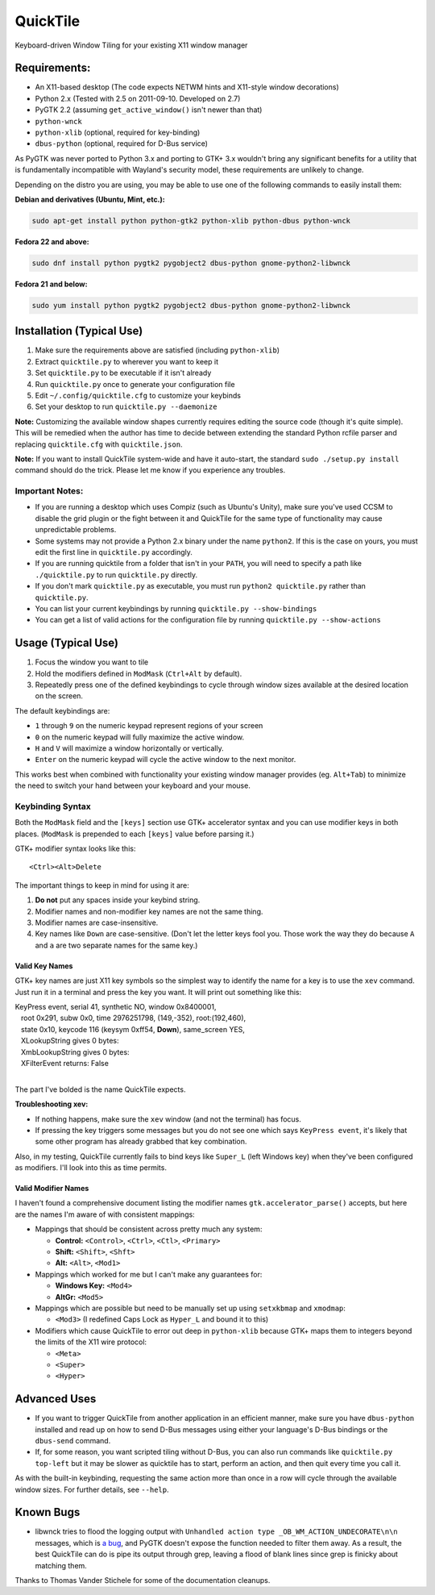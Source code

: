 =========
QuickTile
=========

.. image:: https://landscape.io/github/ssokolow/quicktile/master/landscape.png
   :target: https://landscape.io/github/ssokolow/quicktile/master
   :alt: Code Health

.. image:: https://api.codacy.com/project/badge/Grade/5a3450aa0d2e429796a836580b1fef32
   :target: https://www.codacy.com/app/from_github/quicktile
   :alt: Codacy

Keyboard-driven Window Tiling for your existing X11 window manager

-------------
Requirements:
-------------

* An X11-based desktop (The code expects NETWM hints and X11-style window decorations)
* Python 2.x (Tested with 2.5 on 2011-09-10. Developed on 2.7)
* PyGTK 2.2 (assuming ``get_active_window()`` isn't newer than that)
* ``python-wnck``
* ``python-xlib`` (optional, required for key-binding)
* ``dbus-python`` (optional, required for D-Bus service)

As PyGTK was never ported to Python 3.x and porting to GTK+ 3.x wouldn't bring
any significant benefits for a utility that is fundamentally incompatible with
Wayland's security model, these requirements are unlikely to change.

Depending on the distro you are using, you may be able to use one of the
following commands to easily install them:

**Debian and derivatives (Ubuntu, Mint, etc.):**

.. code:: sh

    sudo apt-get install python python-gtk2 python-xlib python-dbus python-wnck

**Fedora 22 and above:**

.. code:: sh

    sudo dnf install python pygtk2 pygobject2 dbus-python gnome-python2-libwnck

**Fedora 21 and below:**

.. code:: sh

    sudo yum install python pygtk2 pygobject2 dbus-python gnome-python2-libwnck

--------------------------
Installation (Typical Use)
--------------------------

1. Make sure the requirements above are satisfied (including ``python-xlib``)
2. Extract ``quicktile.py`` to wherever you want to keep it
3. Set ``quicktile.py`` to be executable if it isn't already
4. Run ``quicktile.py`` once to generate your configuration file
5. Edit ``~/.config/quicktile.cfg`` to customize your keybinds
6. Set your desktop to run ``quicktile.py --daemonize``

**Note:** Customizing the available window shapes currently requires editing
the source code (though it's quite simple). This will be remedied when the
author has time to decide between extending the standard Python rcfile parser
and replacing ``quicktile.cfg`` with ``quicktile.json``.

**Note:** If you want to install QuickTile system-wide and have it auto-start,
the standard ``sudo ./setup.py install`` command should do the trick. Please
let me know if you experience any troubles.

Important Notes:
================

* If you are running a desktop which uses Compiz (such as Ubuntu's Unity),
  make sure you've used CCSM to disable the grid plugin or the fight between
  it and QuickTile for the same type of functionality may cause unpredictable
  problems.
* Some systems may not provide a Python 2.x binary under the name ``python2``.
  If this is the case on yours, you must edit the first line in
  ``quicktile.py`` accordingly.
* If you are running quicktile from a folder that isn't in your ``PATH``,
  you will need to specify a path like ``./quicktile.py`` to run
  ``quicktile.py`` directly.
* If you don't mark ``quicktile.py`` as executable, you must run
  ``python2 quicktile.py`` rather than ``quicktile.py``.
* You can list your current keybindings by running
  ``quicktile.py --show-bindings``
* You can get a list of valid actions for the configuration file by running
  ``quicktile.py --show-actions``

-------------------
Usage (Typical Use)
-------------------

1. Focus the window you want to tile
2. Hold the modifiers defined in ``ModMask`` (``Ctrl+Alt`` by default).
3. Repeatedly press one of the defined keybindings to cycle through window
   sizes available at the desired location on the screen.

The default keybindings are:

* ``1`` through ``9`` on the numeric keypad represent regions of your screen
* ``0`` on the numeric keypad will fully maximize the active window.
* ``H`` and ``V`` will maximize a window horizontally or vertically.
* ``Enter`` on the numeric keypad will cycle the active window to the next
  monitor.

This works best when combined with functionality your existing window manager
provides (eg. ``Alt+Tab``) to minimize the need to switch your hand between your
keyboard and your mouse.

Keybinding Syntax
=================

Both the ``ModMask`` field and the ``[keys]`` section use GTK+ accelerator
syntax and you can use modifier keys in both places. (``ModMask`` is prepended
to each ``[keys]`` value before parsing it.)

GTK+ modifier syntax looks like this::

    <Ctrl><Alt>Delete

The important things to keep in mind for using it are:

1. **Do not** put any spaces inside your keybind string.
2. Modifier names and non-modifier key names are not the same thing.
3. Modifier names are case-insensitive.
4. Key names like ``Down`` are case-sensitive. (Don't let the letter keys fool
   you. Those work the way they do because ``A`` and ``a`` are two separate
   names for the same key.)

Valid Key Names
---------------

GTK+ key names are just X11 key symbols so the simplest way to identify the
name for a key is to use the ``xev`` command. Just run it in a terminal and
press the key you want. It will print out something like this:

| KeyPress event, serial 41, synthetic NO, window 0x8400001,
|    root 0x291, subw 0x0, time 2976251798, (149,-352), root:(192,460),
|    state 0x10, keycode 116 (keysym 0xff54, **Down**), same_screen YES,
|    XLookupString gives 0 bytes:
|    XmbLookupString gives 0 bytes:
|    XFilterEvent returns: False
|

The part I've bolded is the name QuickTile expects.

**Troubleshooting xev:**

* If nothing happens, make sure the ``xev`` window (and not the terminal) has
  focus.
* If pressing the key triggers some messages but you do not see one which says
  ``KeyPress event``, it's likely that some other program has already grabbed
  that key combination.

Also, in my testing, QuickTile currently fails to bind keys like ``Super_L``
(left Windows key) when they've been configured as modifiers. I'll look into
this as time permits.

Valid Modifier Names
--------------------

I haven't found a comprehensive document listing the modifier names
``gtk.accelerator_parse()`` accepts, but here are the names I'm aware of with
consistent mappings:

* Mappings that should be consistent across pretty much any system:

  * **Control:** ``<Control>``, ``<Ctrl>``, ``<Ctl>``, ``<Primary>``
  * **Shift:** ``<Shift>``, ``<Shft>``
  * **Alt:** ``<Alt>``, ``<Mod1>``
* Mappings which worked for me but I can't make any guarantees for:

  * **Windows Key:** ``<Mod4>``
  * **AltGr:** ``<Mod5>``
* Mappings which are possible but need to be manually set up using
  ``setxkbmap`` and ``xmodmap``:

  * ``<Mod3>`` (I redefined Caps Lock as ``Hyper_L`` and bound it to this)
* Modifiers which cause QuickTile to error out deep in ``python-xlib`` because
  GTK+ maps them to integers beyond the limits of the X11 wire protocol:

  * ``<Meta>``
  * ``<Super>``
  * ``<Hyper>``

-------------
Advanced Uses
-------------

* If you want to trigger QuickTile from another application in an efficient
  manner, make sure you have ``dbus-python`` installed and read up on how to
  send D-Bus messages using either your language's D-Bus bindings or the
  ``dbus-send`` command.
* If, for some reason, you want scripted tiling without D-Bus, you can also
  run commands like ``quicktile.py top-left`` but it may be slower as
  quicktile has to start, perform an action, and then quit every time you call
  it.

As with the built-in keybinding, requesting the same action more than once
in a row will cycle through the available window sizes. For further details,
see ``--help``.

----------
Known Bugs
----------

* libwnck tries to flood the logging output with
  ``Unhandled action type _OB_WM_ACTION_UNDECORATE\n\n`` messages, which is
  `a bug <https://icculus.org/pipermail/openbox/2009-January/006025.html>`_,
  and PyGTK doesn't expose the function needed to filter them away. As a
  result, the best QuickTile can do is pipe its output through grep, leaving a
  flood of blank lines since grep is finicky about matching them.

Thanks to Thomas Vander Stichele for some of the documentation cleanups.

